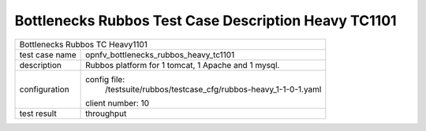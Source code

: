 .. This work is licensed under a Creative Commons Attribution 4.0 International
.. License.
.. http://creativecommons.org/licenses/by/4.0
.. (c) OPNFV, Huawei Tech and others.

******************************************************
Bottlenecks Rubbos Test Case Description Heavy TC1101
******************************************************


+-----------------------------------------------------------------------------+
|Bottlenecks Rubbos TC Heavy1101                                              |
|                                                                             |
+--------------+--------------------------------------------------------------+
|test case name| opnfv_bottlenecks_rubbos_heavy_tc1101                        |
|              |                                                              |
+--------------+--------------------------------------------------------------+
|description   | Rubbos platform for 1 tomcat, 1 Apache and 1 mysql.          |
|              |                                                              |
+--------------+--------------------------------------------------------------+
|configuration | config file:                                                 |
|              |   /testsuite/rubbos/testcase_cfg/rubbos-heavy_1-1-0-1.yaml   |
|              |                                                              |
|              | client number: 10                                            |
|              |                                                              |
+--------------+--------------------------------------------------------------+
|test result   | throughput                                                   |
|              |                                                              |
+--------------+--------------------------------------------------------------+

